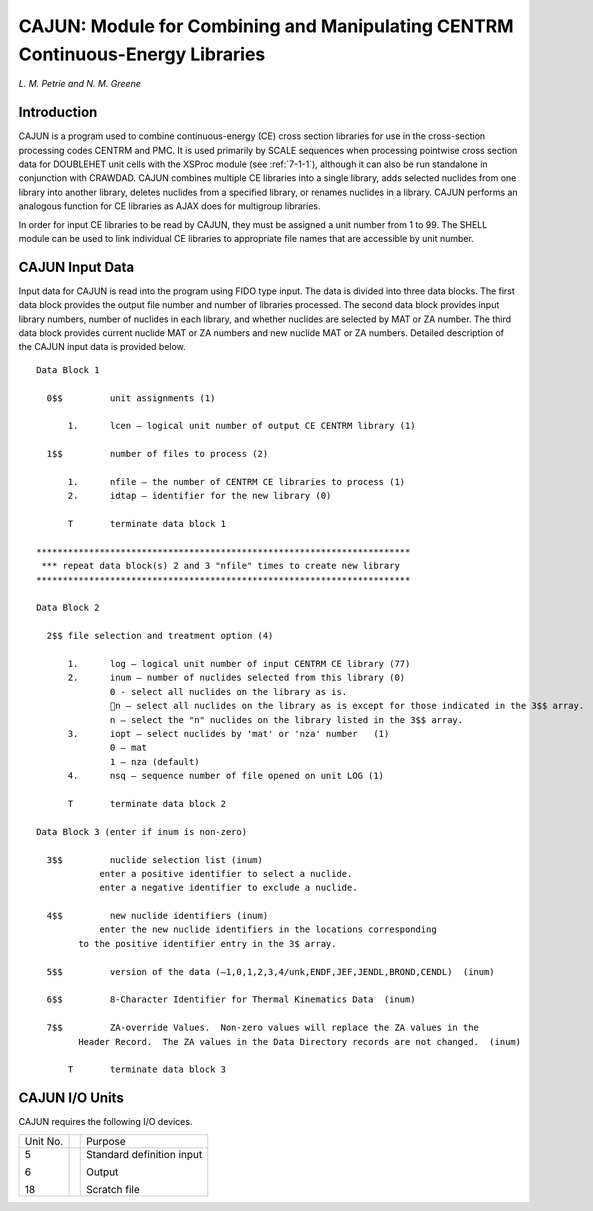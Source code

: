 .. _7-9:

CAJUN: Module for Combining and Manipulating CENTRM Continuous-Energy Libraries
===============================================================================

*L. M. Petrie and N. M. Greene*

.. _7-9-1:

Introduction
------------

CAJUN is a program used to combine continuous-energy (CE) cross section
libraries for use in the cross-section processing codes CENTRM and PMC.
It is used primarily by SCALE sequences when processing pointwise cross
section data for DOUBLEHET unit cells with the XSProc module (see
:ref:`7-1-1`), although it can also be run standalone in conjunction
with CRAWDAD. CAJUN combines multiple CE libraries into a single
library, adds selected nuclides from one library into another library,
deletes nuclides from a specified library, or renames nuclides in a
library. CAJUN performs an analogous function for CE libraries as AJAX
does for multigroup libraries.

In order for input CE libraries to be read by CAJUN, they must be
assigned a unit number from 1 to 99. The SHELL module can be used to
link individual CE libraries to appropriate file names that are
accessible by unit number.

.. _7-9-2:

CAJUN Input Data
----------------

Input data for CAJUN is read into the program using FIDO type input. The
data is divided into three data blocks. The first data block provides
the output file number and number of libraries processed. The second
data block provides input library numbers, number of nuclides in each
library, and whether nuclides are selected by MAT or ZA number. The
third data block provides current nuclide MAT or ZA numbers and new
nuclide MAT or ZA numbers. Detailed description of the CAJUN input data
is provided below.

.. highlight:: none

::

  Data Block 1

    0$$  	unit assignments (1)

  	1.	lcen – logical unit number of output CE CENTRM library (1)

    1$$  	number of files to process (2)

  	1.	nfile – the number of CENTRM CE libraries to process (1)
  	2.	idtap – identifier for the new library (0)

  	T	terminate data block 1

  ***********************************************************************
   *** repeat data block(s) 2 and 3 "nfile" times to create new library
  ***********************************************************************

  Data Block 2

    2$$	file selection and treatment option (4)

  	1.	log – logical unit number of input CENTRM CE library (77)
  	2.	inum – number of nuclides selected from this library (0)
  		0 - select all nuclides on the library as is.
  		n – select all nuclides on the library as is except for those indicated in the 3$$ array.
  		n – select the "n" nuclides on the library listed in the 3$$ array.
  	3.	iopt – select nuclides by 'mat' or 'nza' number   (1)
  		0 – mat
  		1 – nza (default)
  	4.	nsq – sequence number of file opened on unit LOG (1)

  	T	terminate data block 2

  Data Block 3 (enter if inum is non-zero)

    3$$ 	nuclide selection list (inum)
  	      enter a positive identifier to select a nuclide.
  	      enter a negative identifier to exclude a nuclide.

    4$$ 	new nuclide identifiers (inum)
  	      enter the new nuclide identifiers in the locations corresponding
          to the positive identifier entry in the 3$ array.

    5$$ 	version of the data (–1,0,1,2,3,4/unk,ENDF,JEF,JENDL,BROND,CENDL)  (inum)

    6$$ 	8-Character Identifier for Thermal Kinematics Data  (inum)

    7$$ 	ZA-override Values.  Non-zero values will replace the ZA values in the
          Header Record.  The ZA values in the Data Directory records are not changed.  (inum)

  	T 	terminate data block 3

.. _7-9-3:

CAJUN I/O Units
---------------

CAJUN requires the following I/O devices.

+----------+--+---------------------------+
| Unit No. |  | Purpose                   |
+----------+--+---------------------------+
| 5        |  | Standard definition input |
|          |  |                           |
| 6        |  | Output                    |
|          |  |                           |
| 18       |  | Scratch file              |
+----------+--+---------------------------+
